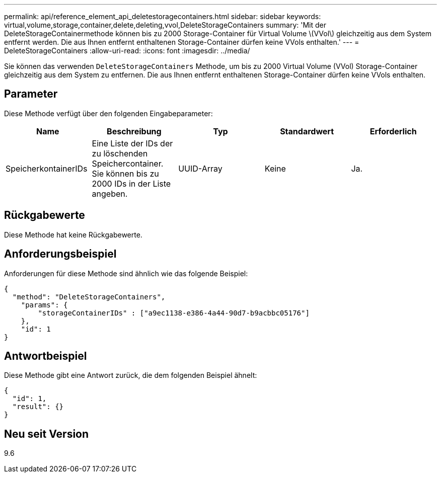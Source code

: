 ---
permalink: api/reference_element_api_deletestoragecontainers.html 
sidebar: sidebar 
keywords: virtual,volume,storage,container,delete,deleting,vvol,DeleteStorageContainers 
summary: 'Mit der DeleteStorageContainermethode können bis zu 2000 Storage-Container für Virtual Volume \(VVol\) gleichzeitig aus dem System entfernt werden. Die aus Ihnen entfernt enthaltenen Storage-Container dürfen keine VVols enthalten.' 
---
= DeleteStorageContainers
:allow-uri-read: 
:icons: font
:imagesdir: ../media/


[role="lead"]
Sie können das verwenden `DeleteStorageContainers` Methode, um bis zu 2000 Virtual Volume (VVol) Storage-Container gleichzeitig aus dem System zu entfernen. Die aus Ihnen entfernt enthaltenen Storage-Container dürfen keine VVols enthalten.



== Parameter

Diese Methode verfügt über den folgenden Eingabeparameter:

|===
| Name | Beschreibung | Typ | Standardwert | Erforderlich 


 a| 
SpeicherkontainerIDs
 a| 
Eine Liste der IDs der zu löschenden Speichercontainer. Sie können bis zu 2000 IDs in der Liste angeben.
 a| 
UUID-Array
 a| 
Keine
 a| 
Ja.

|===


== Rückgabewerte

Diese Methode hat keine Rückgabewerte.



== Anforderungsbeispiel

Anforderungen für diese Methode sind ähnlich wie das folgende Beispiel:

[listing]
----
{
  "method": "DeleteStorageContainers",
    "params": {
        "storageContainerIDs" : ["a9ec1138-e386-4a44-90d7-b9acbbc05176"]
    },
    "id": 1
}
----


== Antwortbeispiel

Diese Methode gibt eine Antwort zurück, die dem folgenden Beispiel ähnelt:

[listing]
----
{
  "id": 1,
  "result": {}
}
----


== Neu seit Version

9.6

